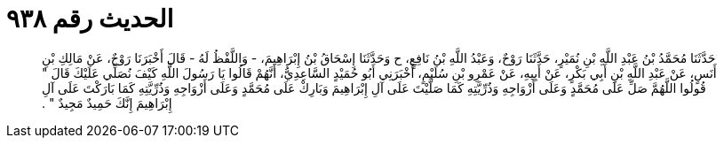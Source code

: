 
= الحديث رقم ٩٣٨

[quote.hadith]
حَدَّثَنَا مُحَمَّدُ بْنُ عَبْدِ اللَّهِ بْنِ نُمَيْرٍ، حَدَّثَنَا رَوْحٌ، وَعَبْدُ اللَّهِ بْنُ نَافِعٍ، ح وَحَدَّثَنَا إِسْحَاقُ بْنُ إِبْرَاهِيمَ، - وَاللَّفْظُ لَهُ - قَالَ أَخْبَرَنَا رَوْحٌ، عَنْ مَالِكِ بْنِ أَنَسٍ، عَنْ عَبْدِ اللَّهِ بْنِ أَبِي بَكْرٍ، عَنْ أَبِيهِ، عَنْ عَمْرِو بْنِ سُلَيْمٍ، أَخْبَرَنِي أَبُو حُمَيْدٍ السَّاعِدِيُّ، أَنَّهُمْ قَالُوا يَا رَسُولَ اللَّهِ كَيْفَ نُصَلِّي عَلَيْكَ قَالَ ‏"‏ قُولُوا اللَّهُمَّ صَلِّ عَلَى مُحَمَّدٍ وَعَلَى أَزْوَاجِهِ وَذُرِّيَّتِهِ كَمَا صَلَّيْتَ عَلَى آلِ إِبْرَاهِيمَ وَبَارِكْ عَلَى مُحَمَّدٍ وَعَلَى أَزْوَاجِهِ وَذُرِّيَّتِهِ كَمَا بَارَكْتَ عَلَى آلِ إِبْرَاهِيمَ إِنَّكَ حَمِيدٌ مَجِيدٌ ‏"‏ ‏.‏